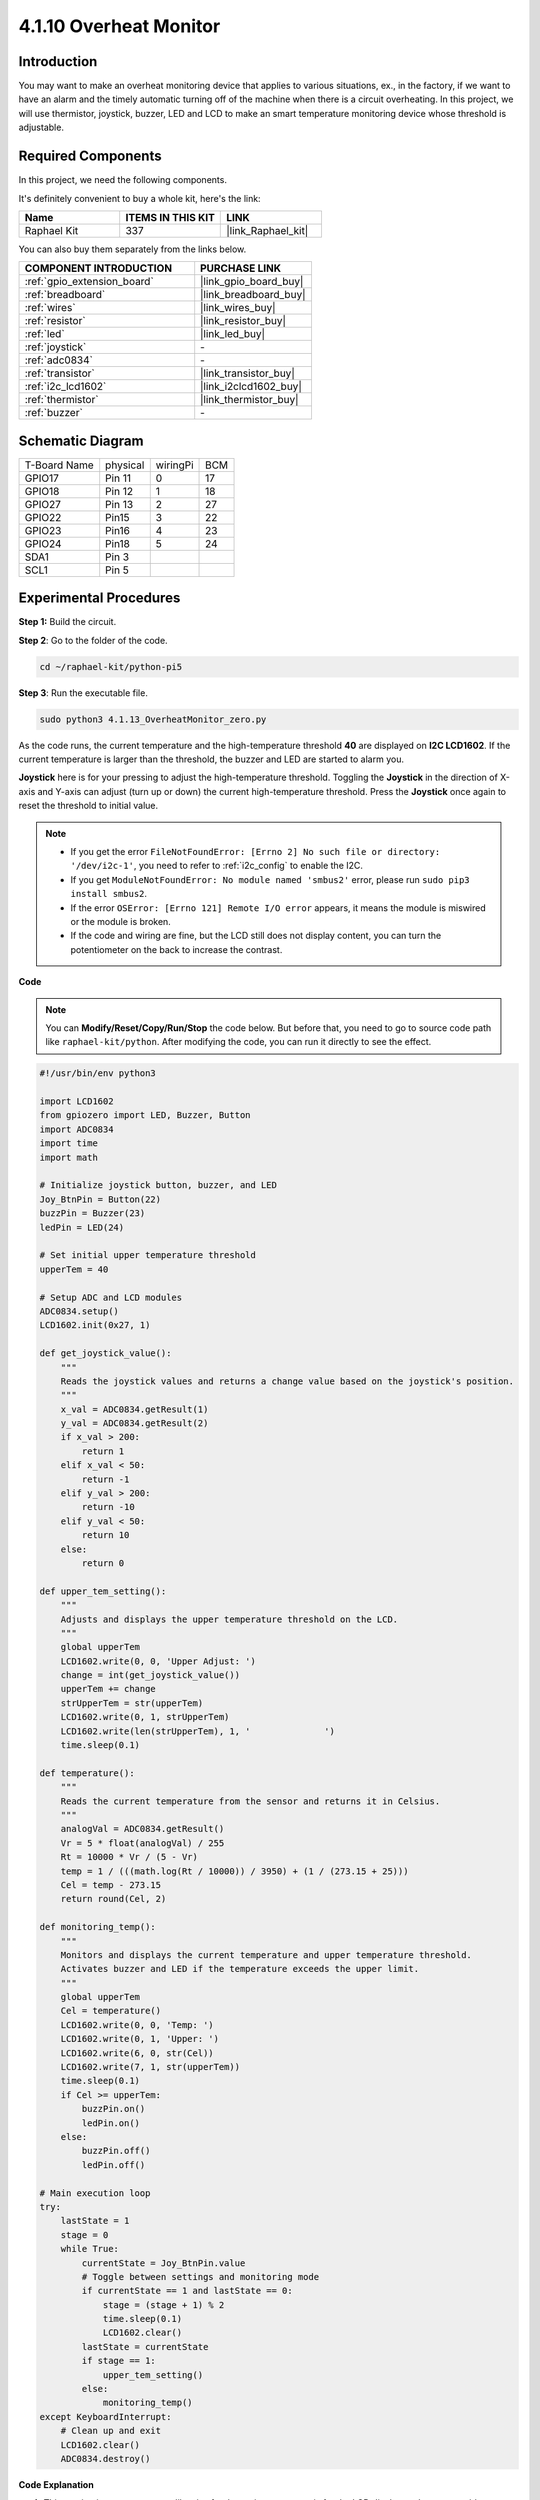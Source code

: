 .. _4.1.13_py_pi5:

4.1.10 Overheat Monitor
================================

Introduction
-------------------

You may want to make an overheat monitoring device that applies to
various situations, ex., in the factory, if we want to have an alarm and
the timely automatic turning off of the machine when there is a circuit
overheating. In this project, we will use thermistor, joystick, buzzer,
LED and LCD to make an smart temperature monitoring device whose
threshold is adjustable.

Required Components
------------------------------

In this project, we need the following components.

.. image:: ../python_pi5/img/4.1.13_overheat_monitor_list.png
    :width: 800
    :align: center

It's definitely convenient to buy a whole kit, here's the link: 

.. list-table::
    :widths: 20 20 20
    :header-rows: 1

    *   - Name	
        - ITEMS IN THIS KIT
        - LINK
    *   - Raphael Kit
        - 337
        - |link_Raphael_kit|

You can also buy them separately from the links below.

.. list-table::
    :widths: 30 20
    :header-rows: 1

    *   - COMPONENT INTRODUCTION
        - PURCHASE LINK

    *   - :ref:`gpio_extension_board`
        - |link_gpio_board_buy|
    *   - :ref:`breadboard`
        - |link_breadboard_buy|
    *   - :ref:`wires`
        - |link_wires_buy|
    *   - :ref:`resistor`
        - |link_resistor_buy|
    *   - :ref:`led`
        - |link_led_buy|
    *   - :ref:`joystick`
        - \-
    *   - :ref:`adc0834`
        - \-
    *   - :ref:`transistor`
        - |link_transistor_buy|
    *   - :ref:`i2c_lcd1602`
        - |link_i2clcd1602_buy|
    *   - :ref:`thermistor`
        - |link_thermistor_buy|
    *   - :ref:`buzzer`
        - \-

Schematic Diagram
--------------------------

============ ======== ======== ===
T-Board Name physical wiringPi BCM
GPIO17       Pin 11   0        17
GPIO18       Pin 12   1        18
GPIO27       Pin 13   2        27
GPIO22       Pin15    3        22
GPIO23       Pin16    4        23
GPIO24       Pin18    5        24
SDA1         Pin 3             
SCL1         Pin 5             
============ ======== ======== ===

.. image:: ../python_pi5/img/4.1.13_overheat_monitor_schematic.png
   :align: center

Experimental Procedures
-----------------------------

**Step 1:** Build the circuit.

.. image:: ../python_pi5/img/4.1.13_overheat_monitor_circuit.png


**Step 2**: Go to the folder of the code.

.. raw:: html

   <run></run>

.. code-block:: 

    cd ~/raphael-kit/python-pi5

**Step 3**: Run the executable file.

.. raw:: html

   <run></run>

.. code-block:: 

    sudo python3 4.1.13_OverheatMonitor_zero.py

As the code runs, the current temperature and the high-temperature
threshold **40** are displayed on **I2C LCD1602**. If the current
temperature is larger than the threshold, the buzzer and LED are started
to alarm you.

**Joystick** here is for your pressing to adjust the high-temperature
threshold. Toggling the **Joystick** in the direction of X-axis and
Y-axis can adjust (turn up or down) the current high-temperature
threshold. Press the **Joystick** once again to reset the threshold to
initial value.

.. note::

    * If you get the error ``FileNotFoundError: [Errno 2] No such file or directory: '/dev/i2c-1'``, you need to refer to :ref:`i2c_config` to enable the I2C.
    * If you get ``ModuleNotFoundError: No module named 'smbus2'`` error, please run ``sudo pip3 install smbus2``.
    * If the error ``OSError: [Errno 121] Remote I/O error`` appears, it means the module is miswired or the module is broken.
    * If the code and wiring are fine, but the LCD still does not display content, you can turn the potentiometer on the back to increase the contrast.


**Code**

.. note::
    You can **Modify/Reset/Copy/Run/Stop** the code below. But before that, you need to go to  source code path like ``raphael-kit/python``. After modifying the code, you can run it directly to see the effect.

.. raw:: html

    <run></run>

.. code-block:: python

   #!/usr/bin/env python3

   import LCD1602
   from gpiozero import LED, Buzzer, Button
   import ADC0834
   import time
   import math

   # Initialize joystick button, buzzer, and LED
   Joy_BtnPin = Button(22)
   buzzPin = Buzzer(23)
   ledPin = LED(24)

   # Set initial upper temperature threshold
   upperTem = 40

   # Setup ADC and LCD modules
   ADC0834.setup()
   LCD1602.init(0x27, 1)

   def get_joystick_value():
       """
       Reads the joystick values and returns a change value based on the joystick's position.
       """
       x_val = ADC0834.getResult(1)
       y_val = ADC0834.getResult(2)
       if x_val > 200:
           return 1
       elif x_val < 50:
           return -1
       elif y_val > 200:
           return -10
       elif y_val < 50:
           return 10
       else:
           return 0

   def upper_tem_setting():
       """
       Adjusts and displays the upper temperature threshold on the LCD.
       """
       global upperTem
       LCD1602.write(0, 0, 'Upper Adjust: ')
       change = int(get_joystick_value())
       upperTem += change
       strUpperTem = str(upperTem)
       LCD1602.write(0, 1, strUpperTem)
       LCD1602.write(len(strUpperTem), 1, '              ')
       time.sleep(0.1)

   def temperature():
       """
       Reads the current temperature from the sensor and returns it in Celsius.
       """
       analogVal = ADC0834.getResult()
       Vr = 5 * float(analogVal) / 255
       Rt = 10000 * Vr / (5 - Vr)
       temp = 1 / (((math.log(Rt / 10000)) / 3950) + (1 / (273.15 + 25)))
       Cel = temp - 273.15
       return round(Cel, 2)

   def monitoring_temp():
       """
       Monitors and displays the current temperature and upper temperature threshold. 
       Activates buzzer and LED if the temperature exceeds the upper limit.
       """
       global upperTem
       Cel = temperature()
       LCD1602.write(0, 0, 'Temp: ')
       LCD1602.write(0, 1, 'Upper: ')
       LCD1602.write(6, 0, str(Cel))
       LCD1602.write(7, 1, str(upperTem))
       time.sleep(0.1)
       if Cel >= upperTem:
           buzzPin.on()
           ledPin.on()
       else:
           buzzPin.off()
           ledPin.off()

   # Main execution loop
   try:
       lastState = 1
       stage = 0
       while True:
           currentState = Joy_BtnPin.value
           # Toggle between settings and monitoring mode
           if currentState == 1 and lastState == 0:
               stage = (stage + 1) % 2
               time.sleep(0.1)
               LCD1602.clear()
           lastState = currentState
           if stage == 1:
               upper_tem_setting()
           else:
               monitoring_temp()
   except KeyboardInterrupt:
       # Clean up and exit
       LCD1602.clear()
       ADC0834.destroy()


**Code Explanation**

#. This section imports necessary libraries for the project. ``LCD1602`` is for the LCD display, ``gpiozero`` provides classes for LED, Buzzer, and Button, ``ADC0834`` is for analog-to-digital conversion, and ``time`` and ``math`` are Python standard libraries for time-related functions and mathematical operations, respectively.

   .. code-block:: python

       #!/usr/bin/env python3

       import LCD1602
       from gpiozero import LED, Buzzer, Button
       import ADC0834
       import time
       import math

#. Here, the joystick button, buzzer, and LED are initialized. ``Button(22)`` creates a button object connected to GPIO pin 22. ``Buzzer(23)`` and ``LED(24)`` initialize the buzzer and LED to GPIO pins 23 and 24, respectively.

   .. code-block:: python

       # Initialize joystick button, buzzer, and LED
       Joy_BtnPin = Button(22)
       buzzPin = Buzzer(23)
       ledPin = LED(24)

#. Sets the initial upper temperature limit and initializes the ADC and LCD modules. The LCD is initialized with an address (``0x27``) and a mode (``1``).

   .. code-block:: python

       # Set initial upper temperature threshold
       upperTem = 40

       # Setup ADC and LCD modules
       ADC0834.setup()
       LCD1602.init(0x27, 1)

#. This function reads the joystick's X and Y values using ADC0834. It returns a change value based on the joystick's position, which will be used to adjust the temperature threshold.

   .. code-block:: python

       def get_joystick_value():
           """
           Reads the joystick values and returns a change value based on the joystick's position.
           """
           x_val = ADC0834.getResult(1)
           y_val = ADC0834.getResult(2)
           if x_val > 200:
               return 1
           elif x_val < 50:
               return -1
           elif y_val > 200:
               return -10
           elif y_val < 50:
               return 10
           else:
               return 0

#. Adjusts the upper temperature limit using the joystick input. The new limit is displayed on the LCD.

   .. code-block:: python

       def upper_tem_setting():
           """
           Adjusts and displays the upper temperature threshold on the LCD.
           """
           global upperTem
           LCD1602.write(0, 0, 'Upper Adjust: ')
           change = int(get_joystick_value())
           upperTem += change
           strUpperTem = str(upperTem)
           LCD1602.write(0, 1, strUpperTem)
           LCD1602.write(len(strUpperTem), 1, '              ')
           time.sleep(0.1)

#. Reads the current temperature from the sensor using ADC0834 and converts it to Celsius.

   .. code-block:: python

       def temperature():
           """
           Reads the current temperature from the sensor and returns it in Celsius.
           """
           analogVal = ADC0834.getResult()
           Vr = 5 * float(analogVal) / 255
           Rt = 10000 * Vr / (5 - Vr)
           temp = 1 / (((math.log(Rt / 10000)) / 3950) + (1 / (273.15 + 25)))
           Cel = temp - 273.15
           return round(Cel, 2)

#. Monitors and displays the current temperature and upper limit. If the temperature exceeds the upper limit, the buzzer and LED are activated.

   .. code-block:: python

       def monitoring_temp():
           """
           Monitors and displays the current temperature and upper temperature threshold. 
           Activates buzzer and LED if the temperature exceeds the upper limit.
           """
           global upperTem
           Cel = temperature()
           LCD1602.write(0, 0, 'Temp: ')
           LCD1602.write(0, 1, 'Upper: ')
           LCD1602.write(6, 0, str(Cel))
           LCD1602.write(7, 1, str(upperTem))
           time.sleep(0.1)
           if Cel >= upperTem:
               buzzPin.on()
               ledPin.on()
           else:
               buzzPin.off()
               ledPin.off()

#. The main execution loop toggles between setting and monitoring modes based on joystick button presses. It continuously updates either the temperature setting or monitors the current temperature.

   .. code-block:: python

       # Main execution loop
       try:
           lastState = 1
           stage = 0
           while True:
               currentState = Joy_BtnPin.value
               # Toggle between settings and monitoring mode
               if currentState == 1 and lastState == 0:
                   stage = (stage + 1) % 2
                   time.sleep(0.1)
                   LCD1602.clear()
               lastState = currentState
               if stage == 1:
                   upper_tem_setting()
               else:
                   monitoring_temp()

#. This section ensures proper cleanup and resource release when the program is interrupted.

   .. code-block:: python

       except KeyboardInterrupt:
           # Clean up and exit
           LCD1602.clear()
           ADC0834.destroy()